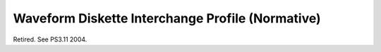.. _chapter_F:

Waveform Diskette Interchange Profile (Normative)
=================================================

Retired. See PS3.11 2004.

